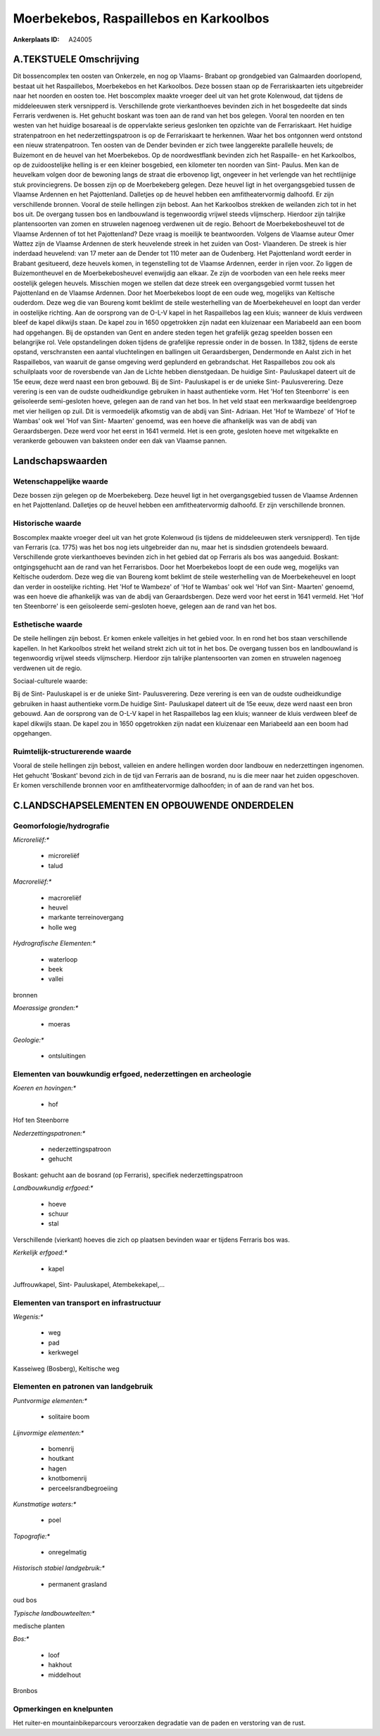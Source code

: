 Moerbekebos, Raspaillebos en Karkoolbos
=======================================

:Ankerplaats ID: A24005




A.TEKSTUELE Omschrijving
------------

Dit bossencomplex ten oosten van Onkerzele, en nog op Vlaams- Brabant
op grondgebied van Galmaarden doorlopend, bestaat uit het Raspaillebos,
Moerbekebos en het Karkoolbos. Deze bossen staan op de Ferrariskaarten
iets uitgebreider naar het noorden en oosten toe. Het boscomplex maakte
vroeger deel uit van het grote Kolenwoud, dat tijdens de middeleeuwen
sterk versnipperd is. Verschillende grote vierkanthoeves bevinden zich
in het bosgedeelte dat sinds Ferraris verdwenen is. Het gehucht boskant
was toen aan de rand van het bos gelegen. Vooral ten noorden en ten
westen van het huidige bosareaal is de oppervlakte serieus geslonken ten
opzichte van de Ferrariskaart. Het huidige stratenpatroon en het
nederzettingspatroon is op de Ferrariskaart te herkennen. Waar het bos
ontgonnen werd ontstond een nieuw stratenpatroon. Ten oosten van de
Dender bevinden er zich twee langgerekte parallelle heuvels; de
Buizemont en de heuvel van het Moerbekebos. Op de noordwestflank
bevinden zich het Raspaille- en het Karkoolbos, op de zuidoostelijke
helling is er een kleiner bosgebied, een kilometer ten noorden van Sint-
Paulus. Men kan de heuvelkam volgen door de bewoning langs de straat die
erbovenop ligt, ongeveer in het verlengde van het rechtlijnige stuk
provinciegrens. De bossen zijn op de Moerbekeberg gelegen. Deze heuvel
ligt in het overgangsgebied tussen de Vlaamse Ardennen en het
Pajottenland. Dalletjes op de heuvel hebben een amfitheatervormig
dalhoofd. Er zijn verschillende bronnen. Vooral de steile hellingen zijn
bebost. Aan het Karkoolbos strekken de weilanden zich tot in het bos
uit. De overgang tussen bos en landbouwland is tegenwoordig vrijwel
steeds vlijmscherp. Hierdoor zijn talrijke plantensoorten van zomen en
struwelen nagenoeg verdwenen uit de regio. Behoort de Moerbekebosheuvel
tot de Vlaamse Ardennen of tot het Pajottenland? Deze vraag is moeilijk
te beantwoorden. Volgens de Vlaamse auteur Omer Wattez zijn de Vlaamse
Ardennen de sterk heuvelende streek in het zuiden van Oost- Vlaanderen.
De streek is hier inderdaad heuvelend: van 17 meter aan de Dender tot
110 meter aan de Oudenberg. Het Pajottenland wordt eerder in Brabant
gesitueerd, deze heuvels komen, in tegenstelling tot de Vlaamse
Ardennen, eerder in rijen voor. Zo liggen de Buizemontheuvel en de
Moerbekebosheuvel evenwijdig aan elkaar. Ze zijn de voorboden van een
hele reeks meer oostelijk gelegen heuvels. Misschien mogen we stellen
dat deze streek een overgangsgebied vormt tussen het Pajottenland en de
Vlaamse Ardennen. Door het Moerbekebos loopt de een oude weg, mogelijks
van Keltische ouderdom. Deze weg die van Boureng komt beklimt de steile
westerhelling van de Moerbekeheuvel en loopt dan verder in oostelijke
richting. Aan de oorsprong van de O-L-V kapel in het Raspaillebos lag
een kluis; wanneer de kluis verdween bleef de kapel dikwijls staan. De
kapel zou in 1650 opgetrokken zijn nadat een kluizenaar een Mariabeeld
aan een boom had opgehangen. Bij de opstanden van Gent en andere steden
tegen het grafelijk gezag speelden bossen een belangrijke rol. Vele
opstandelingen doken tijdens de grafelijke repressie onder in de bossen.
In 1382, tijdens de eerste opstand, verschransten een aantal
vluchtelingen en ballingen uit Geraardsbergen, Dendermonde en Aalst zich
in het Raspaillebos, van waaruit de ganse omgeving werd geplunderd en
gebrandschat. Het Raspaillebos zou ook als schuilplaats voor de
roversbende van Jan de Lichte hebben dienstgedaan. De huidige Sint-
Pauluskapel dateert uit de 15e eeuw, deze werd naast een bron gebouwd.
Bij de Sint- Pauluskapel is er de unieke Sint- Paulusverering. Deze
verering is een van de oudste oudheidkundige gebruiken in haast
authentieke vorm. Het 'Hof ten Steenborre' is een geïsoleerde
semi-gesloten hoeve, gelegen aan de rand van het bos. In het veld staat
een merkwaardige beeldengroep met vier heiligen op zuil. Dit is
vermoedelijk afkomstig van de abdij van Sint- Adriaan. Het 'Hof te
Wambeze' of 'Hof te Wambas' ook wel 'Hof van Sint- Maarten' genoemd, was
een hoeve die afhankelijk was van de abdij van Geraardsbergen. Deze werd
voor het eerst in 1641 vermeld. Het is een grote, gesloten hoeve met
witgekalkte en verankerde gebouwen van baksteen onder een dak van
Vlaamse pannen. 



Landschapswaarden
-----------------


Wetenschappelijke waarde
~~~~~~~~~~~~~~~~~~~~~~~~


Deze bossen zijn gelegen op de Moerbekeberg. Deze heuvel ligt in het
overgangsgebied tussen de Vlaamse Ardennen en het Pajottenland.
Dalletjes op de heuvel hebben een amfitheatervormig dalhoofd. Er zijn
verschillende bronnen.

Historische waarde
~~~~~~~~~~~~~~~~~~


Boscomplex maakte vroeger deel uit van het grote Kolenwoud (is
tijdens de middeleeuwen sterk versnipperd). Ten tijde van Ferraris (ca.
1775) was het bos nog iets uitgebreider dan nu, maar het is sindsdien
grotendeels bewaard. Verschillende grote vierkanthoeves bevinden zich in
het gebied dat op Ferraris als bos was aangeduid. Boskant:
ontgingsgehucht aan de rand van het Ferrarisbos. Door het Moerbekebos
loopt de een oude weg, mogelijks van Keltische ouderdom. Deze weg die
van Boureng komt beklimt de steile westerhelling van de Moerbekeheuvel
en loopt dan verder in oostelijke richting. Het 'Hof te Wambeze' of 'Hof
te Wambas' ook wel 'Hof van Sint- Maarten' genoemd, was een hoeve die
afhankelijk was van de abdij van Geraardsbergen. Deze werd voor het
eerst in 1641 vermeld. Het 'Hof ten Steenborre' is een geïsoleerde
semi-gesloten hoeve, gelegen aan de rand van het bos.

Esthetische waarde
~~~~~~~~~~~~~~~~~~

De steile hellingen zijn bebost. Er komen enkele
valleitjes in het gebied voor. In en rond het bos staan verschillende
kapellen. In het Karkoolbos strekt het weiland strekt zich uit tot in
het bos. De overgang tussen bos en landbouwland is tegenwoordig vrijwel
steeds vlijmscherp. Hierdoor zijn talrijke plantensoorten van zomen en
struwelen nagenoeg verdwenen uit de regio.


Sociaal-culturele waarde:



Bij de Sint- Pauluskapel is er de unieke
Sint- Paulusverering. Deze verering is een van de oudste oudheidkundige
gebruiken in haast authentieke vorm.De huidige Sint- Pauluskapel dateert
uit de 15e eeuw, deze werd naast een bron gebouwd. Aan de oorsprong van
de O-L-V kapel in het Raspaillebos lag een kluis; wanneer de kluis
verdween bleef de kapel dikwijls staan. De kapel zou in 1650 opgetrokken
zijn nadat een kluizenaar een Mariabeeld aan een boom had opgehangen.

Ruimtelijk-structurerende waarde
~~~~~~~~~~~~~~~~~~~~~~~~~~~~~~~~

Vooral de steile hellingen zijn bebost, valleien en andere hellingen
worden door landbouw en nederzettingen ingenomen. Het gehucht 'Boskant'
bevond zich in de tijd van Ferraris aan de bosrand, nu is die meer naar
het zuiden opgeschoven. Er komen verschillende bronnen voor en
amfitheatervormige dalhoofden; in of aan de rand van het bos.



C.LANDSCHAPSELEMENTEN EN OPBOUWENDE ONDERDELEN
--------------------------------------------



Geomorfologie/hydrografie
~~~~~~~~~~~~~~~~~~~~~~~~~


*Microreliëf:**

 * microreliëf
 * talud


*Macroreliëf:**

 * macroreliëf
 * heuvel
 * markante terreinovergang
 * holle weg

*Hydrografische Elementen:**

 * waterloop
 * beek
 * vallei


bronnen

*Moerassige gronden:**

 * moeras


*Geologie:**

 * ontsluitingen



Elementen van bouwkundig erfgoed, nederzettingen en archeologie
~~~~~~~~~~~~~~~~~~~~~~~~~~~~~~~~~~~~~~~~~~~~~~~~~~~~~~~~~~~~~~~

*Koeren en hovingen:**

 * hof


Hof ten Steenborre

*Nederzettingspatronen:**

 * nederzettingspatroon
 * gehucht

Boskant: gehucht aan de bosrand (op Ferraris), specifiek
nederzettingspatroon

*Landbouwkundig erfgoed:**

 * hoeve
 * schuur
 * stal


Verschillende (vierkant) hoeves die zich op plaatsen bevinden waar er
tijdens Ferraris bos was.

*Kerkelijk erfgoed:**

 * kapel


Juffrouwkapel, Sint- Pauluskapel, Atembekekapel,…

Elementen van transport en infrastructuur
~~~~~~~~~~~~~~~~~~~~~~~~~~~~~~~~~~~~~~~~~

*Wegenis:**

 * weg
 * pad
 * kerkwegel


Kasseiweg (Bosberg), Keltische weg

Elementen en patronen van landgebruik
~~~~~~~~~~~~~~~~~~~~~~~~~~~~~~~~~~~~~

*Puntvormige elementen:**

 * solitaire boom


*Lijnvormige elementen:**

 * bomenrij
 * houtkant
 * hagen
 * knotbomenrij
 * perceelsrandbegroeiing

*Kunstmatige waters:**

 * poel


*Topografie:**

 * onregelmatig


*Historisch stabiel landgebruik:**

 * permanent grasland


oud bos

*Typische landbouwteelten:**


medische planten

*Bos:**

 * loof
 * hakhout
 * middelhout


Bronbos

Opmerkingen en knelpunten
~~~~~~~~~~~~~~~~~~~~~~~~~


Het ruiter-en mountainbikeparcours veroorzaken degradatie van de paden
en verstoring van de rust.
